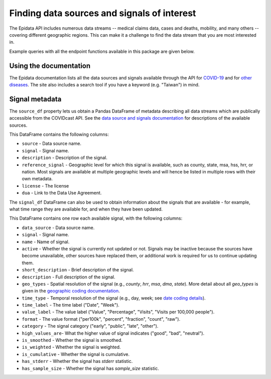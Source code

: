 
Finding data sources and signals of interest
============================================

The Epidata API includes numerous data streams -- medical claims data, cases and deaths,
mobility, and many others -- covering different geographic regions. This can make it a
challenge to find the data stream that you are most interested in.

Example queries with all the endpoint functions available in this package are
given below.


Using the documentation
-----------------------

The Epidata documentation lists all the data sources and signals available
through the API for
`COVID-19 <https://cmu-delphi.github.io/delphi-epidata/api/covidcast_signals.html>`_ and
for `other diseases <https://cmu-delphi.github.io/delphi-epidata/api/README.html#source-specific-parameters>`_.
The site also includes a search tool if you have a keyword (e.g. "Taiwan") in mind.


Signal metadata
---------------

The ``source_df`` property lets us obtain a Pandas DataFrame of metadata describing all
data streams which are publically accessible from the COVIDcast API. See the `data source
and signals documentation <https://cmu-delphi.github.io/delphi-epidata/api/covidcast_signals.html>`_
for descriptions of the available sources.

.. exec::
  :context: true

  from epidatpy import CovidcastEpidata
  import pandas as pd

  pd.set_option('display.max_columns', None)
  pd.set_option('display.max_rows', None)
  pd.set_option('display.width', 1000)

  epidata = CovidcastEpidata()
  sources = epidata.source_df

  print(sources.head())

This DataFrame contains the following columns:

- ``source`` - Data source name.
- ``signal`` - Signal name.
- ``description`` - Description of the signal.
- ``reference_signal`` - Geographic level for which this signal is available, such as county, state, msa, hss, hrr, or nation. Most signals are available at multiple geographic levels and will hence be listed in multiple rows with their own metadata.
- ``license`` - The license
- ``dua`` - Link to the Data Use Agreement.

The ``signal_df`` DataFrame can also be used to obtain information about the signals
that are available - for example, what time range they are available for,
and when they have been updated.

.. exec::
  :context: true

  signals = epidata.signal_df

  print(signals.head())

This DataFrame contains one row each available signal, with the following columns:

- ``data_source`` - Data source name.
- ``signal`` - Signal name.
- ``name`` - Name of signal.
- ``active`` - Whether the signal is currently not updated or not. Signals may be inactive because the sources have become unavailable, other sources have replaced them, or additional work is required for us to continue updating them.
- ``short_description`` - Brief description of the signal.
- ``description`` - Full description of the signal.
- ``geo_types`` - Spatial resolution of the signal (e.g., `county`, `hrr`, `msa`, `dma`, `state`). More detail about all `geo_types` is given in the `geographic coding documentation <https://cmu-delphi.github.io/delphi-epidata/api/covidcast_geography.html>`_.
- ``time_type`` - Temporal resolution of the signal (e.g., day, week; see `date coding details <https://cmu-delphi.github.io/delphi-epidata/api/covidcast_times.html>`_).
- ``time_label`` - The time label ("Date", "Week").
- ``value_label`` - The value label ("Value", "Percentage", "Visits", "Visits per 100,000 people").
- ``format`` - The value format ("per100k", "percent", "fraction", "count", "raw").
- ``category`` - The signal category ("early", "public", "late", "other").
- ``high_values_are``- What the higher value of signal indicates ("good", "bad", "neutral").
- ``is_smoothed`` - Whether the signal is smoothed.
- ``is_weighted`` - Whether the signal is weighted.
- ``is_cumulative`` - Whether the signal is cumulative.
- ``has_stderr`` - Whether the signal has `stderr` statistic.
- ``has_sample_size`` - Whether the signal has `sample_size` statistic.

